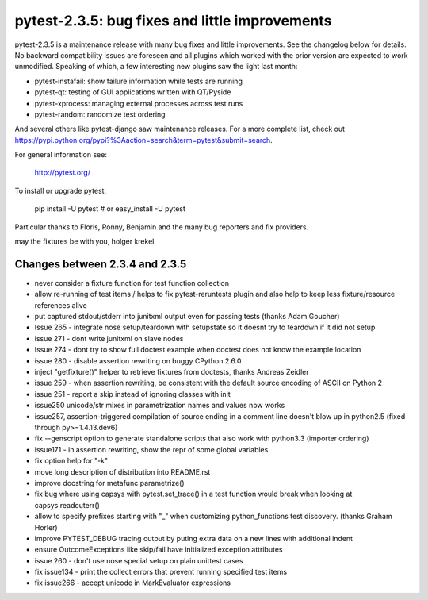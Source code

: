 pytest-2.3.5: bug fixes and little improvements
===========================================================================

pytest-2.3.5 is a maintenance release with many bug fixes and little
improvements.  See the changelog below for details.  No backward
compatibility issues are foreseen and all plugins which worked with the
prior version are expected to work unmodified.   Speaking of which, a
few interesting new plugins saw the light last month:

- pytest-instafail: show failure information while tests are running
- pytest-qt: testing of GUI applications written with QT/Pyside
- pytest-xprocess: managing external processes across test runs
- pytest-random: randomize test ordering

And several others like pytest-django saw maintenance releases.
For a more complete list, check out 
https://pypi.python.org/pypi?%3Aaction=search&term=pytest&submit=search.

For general information see:

     http://pytest.org/

To install or upgrade pytest:

    pip install -U pytest # or
    easy_install -U pytest

Particular thanks to Floris, Ronny, Benjamin and the many bug reporters
and fix providers.

may the fixtures be with you,
holger krekel


Changes between 2.3.4 and 2.3.5
-----------------------------------

- never consider a fixture function for test function collection

- allow re-running of test items / helps to fix pytest-reruntests plugin
  and also help to keep less fixture/resource references alive

- put captured stdout/stderr into junitxml output even for passing tests
  (thanks Adam Goucher)

- Issue 265 - integrate nose setup/teardown with setupstate
  so it doesnt try to teardown if it did not setup

- issue 271 - dont write junitxml on slave nodes

- Issue 274 - dont try to show full doctest example
  when doctest does not know the example location

- issue 280 - disable assertion rewriting on buggy CPython 2.6.0

- inject "getfixture()" helper to retrieve fixtures from doctests,
  thanks Andreas Zeidler

- issue 259 - when assertion rewriting, be consistent with the default
  source encoding of ASCII on Python 2

- issue 251 - report a skip instead of ignoring classes with init

- issue250 unicode/str mixes in parametrization names and values now works

- issue257, assertion-triggered compilation of source ending in a
  comment line doesn't blow up in python2.5 (fixed through py>=1.4.13.dev6)

- fix --genscript option to generate standalone scripts that also
  work with python3.3 (importer ordering)

- issue171 - in assertion rewriting, show the repr of some
  global variables

- fix option help for "-k"

- move long description of distribution into README.rst

- improve docstring for metafunc.parametrize()

- fix bug where using capsys with pytest.set_trace() in a test
  function would break when looking at capsys.readouterr()

- allow to specify prefixes starting with "_" when 
  customizing python_functions test discovery. (thanks Graham Horler)

- improve PYTEST_DEBUG tracing output by puting
  extra data on a new lines with additional indent

- ensure OutcomeExceptions like skip/fail have initialized exception attributes

- issue 260 - don't use nose special setup on plain unittest cases

- fix issue134 - print the collect errors that prevent running specified test items

- fix issue266 - accept unicode in MarkEvaluator expressions

